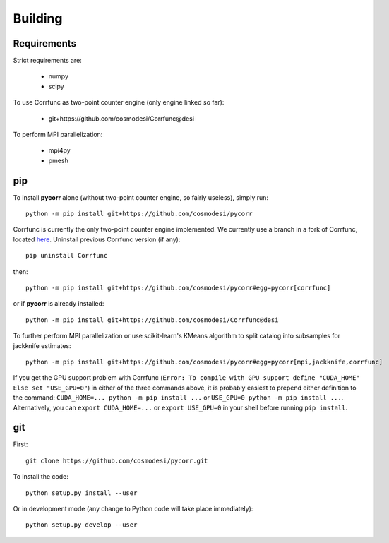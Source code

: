.. _user-building:

Building
========

Requirements
------------
Strict requirements are:

  - numpy
  - scipy

To use Corrfunc as two-point counter engine (only engine linked so far):

  - git+https://github.com/cosmodesi/Corrfunc@desi

To perform MPI parallelization:

  - mpi4py
  - pmesh

pip
---
To install **pycorr** alone (without two-point counter engine, so fairly useless), simply run::

  python -m pip install git+https://github.com/cosmodesi/pycorr

Corrfunc is currently the only two-point counter engine implemented. We currently use a branch in a fork of Corrfunc,
located `here <https://github.com/cosmodesi/Corrfunc/tree/desi>`_.
Uninstall previous Corrfunc version (if any)::

  pip uninstall Corrfunc

then::

  python -m pip install git+https://github.com/cosmodesi/pycorr#egg=pycorr[corrfunc]

or if **pycorr** is already installed::

  python -m pip install git+https://github.com/cosmodesi/Corrfunc@desi

To further perform MPI parallelization or use scikit-learn's KMeans algorithm to split catalog into subsamples for jackknife estimates::

  python -m pip install git+https://github.com/cosmodesi/pycorr#egg=pycorr[mpi,jackknife,corrfunc]

If you get the GPU support problem with Corrfunc (``Error: To compile with GPU support define "CUDA_HOME" Else set "USE_GPU=0"``) in either of the three commands above, it is probably easiest to prepend either definition to the command: ``CUDA_HOME=... python -m pip install ...`` or ``USE_GPU=0 python -m pip install ...``.
Alternatively, you can ``export CUDA_HOME=...`` or ``export USE_GPU=0`` in your shell before running ``pip install``.

git
---
First::

  git clone https://github.com/cosmodesi/pycorr.git

To install the code::

  python setup.py install --user

Or in development mode (any change to Python code will take place immediately)::

  python setup.py develop --user
